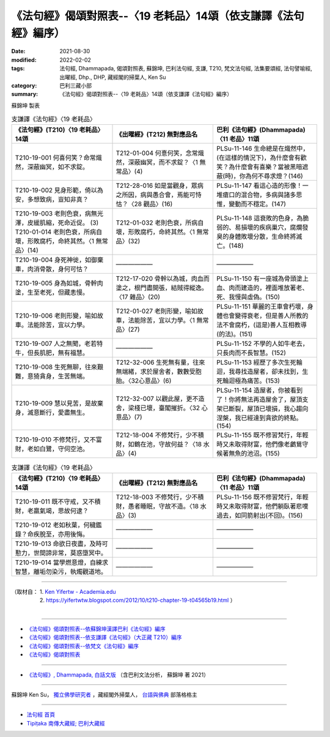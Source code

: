 ===================================================================
《法句經》偈頌對照表--〈19 老耗品〉14頌（依支謙譯《法句經》編序）
===================================================================

:date: 2021-08-30
:modified: 2022-02-02
:tags: 法句經, Dhammapada, 偈頌對照表, 蘇錦坤, 巴利法句經, 支謙, T210, 梵文法句經, 法集要頌經, 法句譬喻經, 出曜經, Dhp., DHP, 藏經閣的掃葉人, Ken Su
:category: 巴利三藏小部
:summary: 《法句經》偈頌對照表--〈19 老耗品〉14頌（依支謙譯《法句經》編序）


蘇錦坤 製表

.. list-table:: 支謙譯《法句經》〈19 老耗品〉
   :widths: 33 33 34
   :header-rows: 1
   :class: remove-gatha-number

   * - 《法句經》(T210)〈19 老耗品〉14頌
     - 《出曜經》(T212) 無對應品名
     - 巴利《法句經》(Dhammapada)〈11 老品〉11頌

   * - T210-19-001 何喜何笑？命常熾然，深蔽幽冥，如不求錠。
     - T212-01-004 何憙何笑，念常熾然，深蔽幽冥，而不求錠？〈1 無常品〉(4)
     - PLSu-11-146 生命總是在熾然中，(在這樣的情況下)，為什麼會有歡笑？為什麼會有喜樂？當被黑暗遮蔽(時)，你為何不尋求燈？(146)

   * - T210-19-002 見身形範，倚以為安，多想致病，豈知非真？
     - T212-28-016 如是當觀身，眾病之所因，病與愚合會，焉能可恃怙？〈28 觀品〉(16)
     - PLSu-11-147 看這心造的形像！一堆瘡口的混合物，多病與諸多思惟，變動而不穩定。(147)

   * - | T210-19-003 老則色衰，病無光澤，皮緩肌縮，死命近促。 (3)
       | T210-01-014 老則色衰，所病自壞，形敗腐朽，命終其然。〈1 無常品〉(14)
     - T212-01-032 老則色衰，所病自壞，形敗腐朽，命終其然。〈1 無常品〉(32)
     - PLSu-11-148 這衰敗的色身，為脆弱的、易損壞的疾病巢穴，腐爛發臭的身體敗壞分散，生命終將滅亡。(148)

   * - T210-19-004 身死神徙，如御棄車，肉消骨散，身何可怙？
     - ——————
     - ——————

   * - T210-19-005 身為如城，骨幹肉塗，生至老死，但藏恚慢。
     - T212-17-020 骨幹以為城，肉血而塗之，根門盡開張，結賊得縱逸。〈17 雜品〉(20)
     - PLSu-11-150 有一座城為骨頭塗上血、肉而建造的，裡面堆放著老、死、我慢與虛偽。(150)

   * - T210-19-006 老則形變，喻如故車。法能除苦，宜以力學。
     - T212-01-027 老則形變，喻如故車，法能除苦，宜以力學。〈1 無常品〉(27)
     - PLSu-11-151 華麗的王車會朽壞，身體也會變得衰老，但是善人所教的法不會腐朽，(這是)善人互相教導(的法)。(151)

   * - T210-19-007 人之無聞，老若特牛，但長肌肥，無有福慧。
     - ——————
     - PLSu-11-152 不學的人如牛老去，只長肉而不長智慧。(152)

   * - T210-19-008 生死無聊，往來艱難，意猗貪身，生苦無端。
     - T212-32-006 生死無有量，往來無端緒，求於屋舍者，數數受胞胎。〈32心意品〉(6)
     - PLSu-11-153 經歷了多次生死輪迴，我尋找造屋者，卻未找到，生死輪迴極為痛苦。(153)

   * - T210-19-009 慧以見苦，是故棄身，滅意斷行，愛盡無生。
     - T212-32-007 以觀此屋，更不造舍，梁棧已壞，臺閣摧折。〈32 心意品〉(7)
     - PLSu-11-154 造屋者，你被看到了！你將無法再造屋舍了，屋頂支架已斷裂，屋頂已壞損，我心趨向涅槃，我已經達到貪欲的終點。(154)

   * - T210-19-010 不修梵行，又不富財，老如白鷺，守伺空池。
     - T212-18-004 不修梵行，少不積財，如鶴在池，守故何益？〈18 水品〉(4)
     - PLSu-11-155 既不修習梵行，年輕時又未取得財富，他們像老鸕鶿守候著無魚的池沼。(155)

.. list-table:: 支謙譯《法句經》〈19 老耗品〉
   :widths: 33 33 34
   :header-rows: 1
   :class: remove-gatha-number

   * - 《法句經》(T210)〈19 老耗品〉14頌
     - 《出曜經》(T212) 無對應品名
     - 巴利《法句經》(Dhammapada)〈11 老品〉11頌

   * - T210-19-011 既不守戒，又不積財，老羸氣竭，思故何逮？
     - T212-18-003 不修梵行，少不積財，愚者睡眠，守故不造。〈18 水品〉(3)
     - PLSu-11-156 既不修習梵行，年輕時又未取得財富，他們躺臥著悲嘆過去，如同箭射出(不回)。(156)

   * - T210-19-012 老如秋葉，何穢鑑錄？命疾脫至，亦用後悔。
     - —————— 
     - ——————

   * - T210-19-013 命欲日夜盡，及時可懃力，世間諦非常，莫惑墮冥中。
     - ——————
     - ——————

   * - T210-19-014 當學燃意燈，自練求智慧，離垢勿染污，執燭觀道地。
     - ——————
     - ——————

------

| （取材自： 1. `Ken Yifertw - Academia.edu <https://www.academia.edu/39829442/T210_%E6%B3%95%E5%8F%A5%E7%B6%93_19_%E8%80%81%E8%80%97%E5%93%81_%E5%B0%8D%E7%85%A7%E8%A1%A8_v_3>`__
| 　　　　　 2. https://yifertwtw.blogspot.com/2012/10/t210-chapter-19-t04565b19.html ）
| 

------

- `《法句經》偈頌對照表--依蘇錦坤漢譯巴利《法句經》編序 <{filename}dhp-correspondence-tables-pali%zh.rst>`_
- `《法句經》偈頌對照表--依支謙譯《法句經》（大正藏 T210）編序 <{filename}dhp-correspondence-tables-t210%zh.rst>`_
- `《法句經》偈頌對照表--依梵文《法句經》編序 <{filename}dhp-correspondence-tables-sanskrit%zh.rst>`_
- `《法句經》偈頌對照表 <{filename}dhp-correspondence-tables%zh.rst>`_

------

- `《法句經》, Dhammapada, 白話文版 <{filename}../dhp-Ken-Yifertw-Su/dhp-Ken-Y-Su%zh.rst>`_ （含巴利文法分析， 蘇錦坤 著 2021）

~~~~~~~~~~~~~~~~~~~~~~~~~~~~~~~~~~

蘇錦坤 Ken Su， `獨立佛學研究者 <https://independent.academia.edu/KenYifertw>`_ ，藏經閣外掃葉人， `台語與佛典 <http://yifertw.blogspot.com/>`_ 部落格格主

------

- `法句經 首頁 <{filename}../dhp%zh.rst>`__

- `Tipiṭaka 南傳大藏經; 巴利大藏經 <{filename}/articles/tipitaka/tipitaka%zh.rst>`__

..
  2022-02-02 rev. remove-gatha-number (add:  :class: remove-gatha-number)
  12-18 add: 取材自
  11-16 rev. completed to the chapter 27
  2021-08-30 create rst; 0*-** post